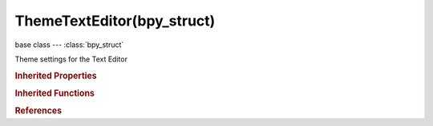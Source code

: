 ThemeTextEditor(bpy_struct)
===========================

.. module:: bpy.types

base class --- :class:`bpy_struct`

.. class:: ThemeTextEditor(bpy_struct)

   Theme settings for the Text Editor

   .. attribute:: cursor

      :type: float array of 3 items in [0, 1], default (0.0, 0.0, 0.0)

   .. attribute:: line_numbers_background

      :type: float array of 3 items in [0, 1], default (0.0, 0.0, 0.0)

   .. attribute:: selected_text

      :type: float array of 3 items in [0, 1], default (0.0, 0.0, 0.0)

   .. data:: space

      Settings for space

      :type: :class:`ThemeSpaceGeneric`, (readonly, never None)

   .. attribute:: syntax_builtin

      :type: float array of 3 items in [0, 1], default (0.0, 0.0, 0.0)

   .. attribute:: syntax_comment

      :type: float array of 3 items in [0, 1], default (0.0, 0.0, 0.0)

   .. attribute:: syntax_numbers

      :type: float array of 3 items in [0, 1], default (0.0, 0.0, 0.0)

   .. attribute:: syntax_preprocessor

      :type: float array of 3 items in [0, 1], default (0.0, 0.0, 0.0)

   .. attribute:: syntax_reserved

      :type: float array of 3 items in [0, 1], default (0.0, 0.0, 0.0)

   .. attribute:: syntax_special

      :type: float array of 3 items in [0, 1], default (0.0, 0.0, 0.0)

   .. attribute:: syntax_string

      :type: float array of 3 items in [0, 1], default (0.0, 0.0, 0.0)

   .. attribute:: syntax_symbols

      :type: float array of 3 items in [0, 1], default (0.0, 0.0, 0.0)

   .. classmethod:: bl_rna_get_subclass(id, default=None)
   
      :arg id: The RNA type identifier.
      :type id: string
      :return: The RNA type or default when not found.
      :rtype: :class:`bpy.types.Struct` subclass


   .. classmethod:: bl_rna_get_subclass_py(id, default=None)
   
      :arg id: The RNA type identifier.
      :type id: string
      :return: The class or default when not found.
      :rtype: type


.. rubric:: Inherited Properties

.. hlist::
   :columns: 2

   * :class:`bpy_struct.id_data`

.. rubric:: Inherited Functions

.. hlist::
   :columns: 2

   * :class:`bpy_struct.as_pointer`
   * :class:`bpy_struct.driver_add`
   * :class:`bpy_struct.driver_remove`
   * :class:`bpy_struct.get`
   * :class:`bpy_struct.is_property_hidden`
   * :class:`bpy_struct.is_property_readonly`
   * :class:`bpy_struct.is_property_set`
   * :class:`bpy_struct.items`
   * :class:`bpy_struct.keyframe_delete`
   * :class:`bpy_struct.keyframe_insert`
   * :class:`bpy_struct.keys`
   * :class:`bpy_struct.path_from_id`
   * :class:`bpy_struct.path_resolve`
   * :class:`bpy_struct.property_unset`
   * :class:`bpy_struct.type_recast`
   * :class:`bpy_struct.values`

.. rubric:: References

.. hlist::
   :columns: 2

   * :class:`Theme.text_editor`

